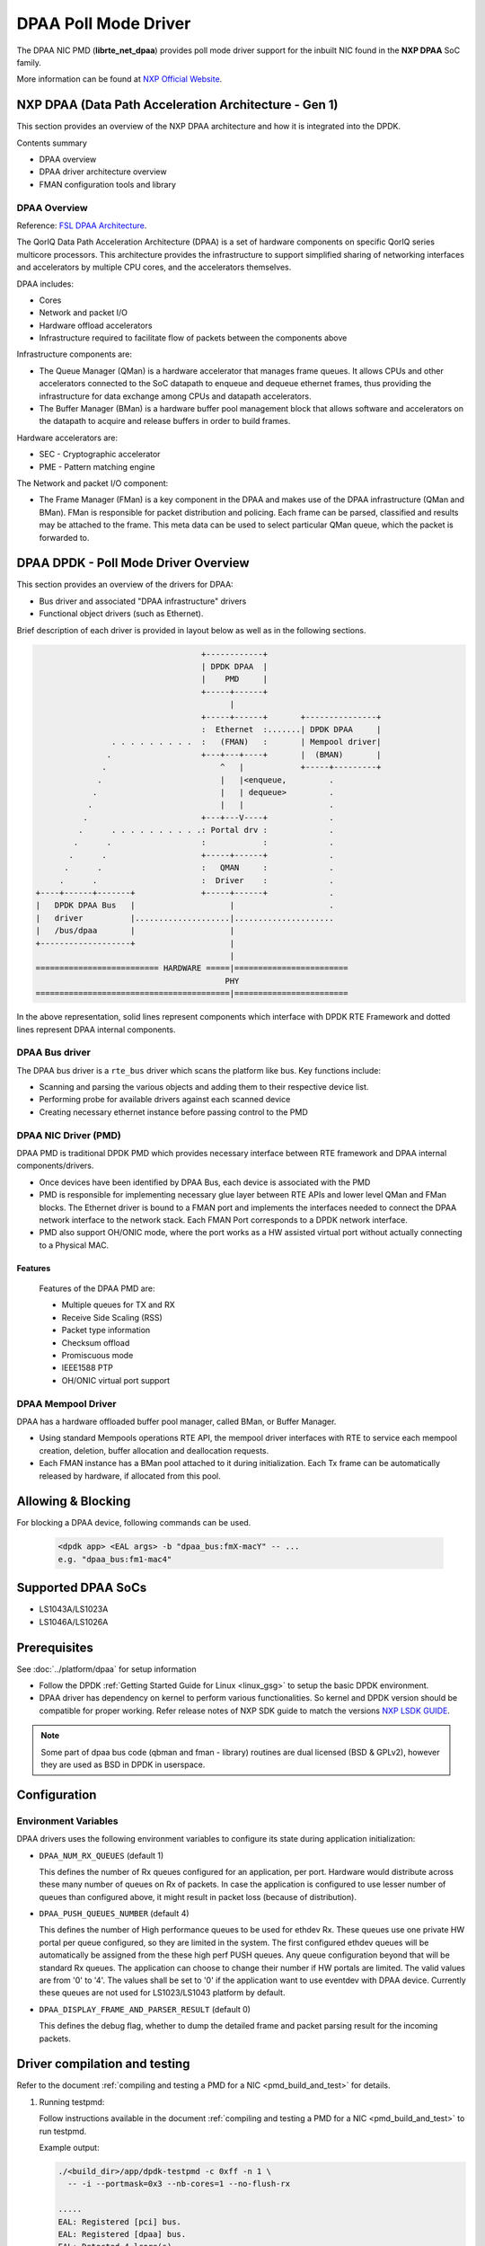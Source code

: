 ..  SPDX-License-Identifier: BSD-3-Clause
    Copyright 2017,2020 NXP


DPAA Poll Mode Driver
=====================

The DPAA NIC PMD (**librte_net_dpaa**) provides poll mode driver
support for the inbuilt NIC found in the **NXP DPAA** SoC family.

More information can be found at `NXP Official Website
<http://www.nxp.com/products/microcontrollers-and-processors/arm-processors/qoriq-arm-processors:QORIQ-ARM>`_.

NXP DPAA (Data Path Acceleration Architecture - Gen 1)
------------------------------------------------------

This section provides an overview of the NXP DPAA architecture
and how it is integrated into the DPDK.

Contents summary

- DPAA overview
- DPAA driver architecture overview
- FMAN configuration tools and library

.. _dpaa_overview:

DPAA Overview
~~~~~~~~~~~~~

Reference: `FSL DPAA Architecture <http://www.nxp.com/assets/documents/data/en/white-papers/QORIQDPAAWP.pdf>`_.

The QorIQ Data Path Acceleration Architecture (DPAA) is a set of hardware
components on specific QorIQ series multicore processors. This architecture
provides the infrastructure to support simplified sharing of networking
interfaces and accelerators by multiple CPU cores, and the accelerators
themselves.

DPAA includes:

- Cores
- Network and packet I/O
- Hardware offload accelerators
- Infrastructure required to facilitate flow of packets between the components above

Infrastructure components are:

- The Queue Manager (QMan) is a hardware accelerator that manages frame queues.
  It allows  CPUs and other accelerators connected to the SoC datapath to
  enqueue and dequeue ethernet frames, thus providing the infrastructure for
  data exchange among CPUs and datapath accelerators.
- The Buffer Manager (BMan) is a hardware buffer pool management block that
  allows software and accelerators on the datapath to acquire and release
  buffers in order to build frames.

Hardware accelerators are:

- SEC - Cryptographic accelerator
- PME - Pattern matching engine

The Network and packet I/O component:

- The Frame Manager (FMan) is a key component in the DPAA and makes use of the
  DPAA infrastructure (QMan and BMan). FMan  is responsible for packet
  distribution and policing. Each frame can be parsed, classified and results
  may be attached to the frame. This meta data can be used to select
  particular QMan queue, which the packet is forwarded to.


DPAA DPDK - Poll Mode Driver Overview
-------------------------------------

This section provides an overview of the drivers for DPAA:

* Bus driver and associated "DPAA infrastructure" drivers
* Functional object drivers (such as Ethernet).

Brief description of each driver is provided in layout below as well as
in the following sections.

.. code-block:: console

                                       +------------+
                                       | DPDK DPAA  |
                                       |    PMD     |
                                       +-----+------+
                                             |
                                       +-----+------+       +---------------+
                                       :  Ethernet  :.......| DPDK DPAA     |
                    . . . . . . . . .  :   (FMAN)   :       | Mempool driver|
                   .                   +---+---+----+       |  (BMAN)       |
                  .                        ^   |            +-----+---------+
                 .                         |   |<enqueue,         .
                .                          |   | dequeue>         .
               .                           |   |                  .
              .                        +---+---V----+             .
             .      . . . . . . . . . .: Portal drv :             .
            .      .                   :            :             .
           .      .                    +-----+------+             .
          .      .                     :   QMAN     :             .
         .      .                      :  Driver    :             .
    +----+------+-------+              +-----+------+             .
    |   DPDK DPAA Bus   |                    |                    .
    |   driver          |....................|.....................
    |   /bus/dpaa       |                    |
    +-------------------+                    |
                                             |
    ========================== HARDWARE =====|========================
                                            PHY
    =========================================|========================

In the above representation, solid lines represent components which interface
with DPDK RTE Framework and dotted lines represent DPAA internal components.

DPAA Bus driver
~~~~~~~~~~~~~~~

The DPAA bus driver is a ``rte_bus`` driver which scans the platform like bus.
Key functions include:

- Scanning and parsing the various objects and adding them to their respective
  device list.
- Performing probe for available drivers against each scanned device
- Creating necessary ethernet instance before passing control to the PMD

DPAA NIC Driver (PMD)
~~~~~~~~~~~~~~~~~~~~~

DPAA PMD is traditional DPDK PMD which provides necessary interface between
RTE framework and DPAA internal components/drivers.

- Once devices have been identified by DPAA Bus, each device is associated
  with the PMD
- PMD is responsible for implementing necessary glue layer between RTE APIs
  and lower level QMan and FMan blocks.
  The Ethernet driver is bound to a FMAN port and implements the interfaces
  needed to connect the DPAA network interface to the network stack.
  Each FMAN Port corresponds to a DPDK network interface.
- PMD also support OH/ONIC mode, where the port works as a HW assisted
  virtual port without actually connecting to a Physical MAC.


Features
^^^^^^^^

  Features of the DPAA PMD are:

  - Multiple queues for TX and RX
  - Receive Side Scaling (RSS)
  - Packet type information
  - Checksum offload
  - Promiscuous mode
  - IEEE1588 PTP
  - OH/ONIC virtual port support

DPAA Mempool Driver
~~~~~~~~~~~~~~~~~~~

DPAA has a hardware offloaded buffer pool manager, called BMan, or Buffer
Manager.

- Using standard Mempools operations RTE API, the mempool driver interfaces
  with RTE to service each mempool creation, deletion, buffer allocation and
  deallocation requests.
- Each FMAN instance has a BMan pool attached to it during initialization.
  Each Tx frame can be automatically released by hardware, if allocated from
  this pool.


Allowing & Blocking
-------------------

For blocking a DPAA device, following commands can be used.

 .. code-block:: console

    <dpdk app> <EAL args> -b "dpaa_bus:fmX-macY" -- ...
    e.g. "dpaa_bus:fm1-mac4"

Supported DPAA SoCs
-------------------

- LS1043A/LS1023A
- LS1046A/LS1026A

Prerequisites
-------------

See :doc:`../platform/dpaa` for setup information


- Follow the DPDK :ref:`Getting Started Guide for Linux <linux_gsg>`
  to setup the basic DPDK environment.
- DPAA driver has dependency on kernel to perform various functionalities.
  So kernel and DPDK version should be compatible for proper working.
  Refer release notes of NXP SDK guide to match the versions `NXP LSDK GUIDE
  <https://www.nxp.com/design/software/embedded-software/linux-software-and-development-tools/layerscape-software-development-kit-v21-08:LAYERSCAPE-SDK>`_.

.. note::

   Some part of dpaa bus code (qbman and fman - library) routines are
   dual licensed (BSD & GPLv2), however they are used as BSD in DPDK in userspace.

Configuration
-------------

Environment Variables
~~~~~~~~~~~~~~~~~~~~~

DPAA drivers uses the following environment variables to configure its
state during application initialization:

- ``DPAA_NUM_RX_QUEUES`` (default 1)

  This defines the number of Rx queues configured for an application, per
  port. Hardware would distribute across these many number of queues on Rx
  of packets.
  In case the application is configured to use lesser number of queues than
  configured above, it might result in packet loss (because of distribution).

- ``DPAA_PUSH_QUEUES_NUMBER`` (default 4)

  This defines the number of High performance queues to be used for ethdev Rx.
  These queues use one private HW portal per queue configured, so they are
  limited in the system. The first configured ethdev queues will be
  automatically be assigned from the these high perf PUSH queues. Any queue
  configuration beyond that will be standard Rx queues. The application can
  choose to change their number if HW portals are limited.
  The valid values are from '0' to '4'. The values shall be set to '0' if the
  application want to use eventdev with DPAA device.
  Currently these queues are not used for LS1023/LS1043 platform by default.

- ``DPAA_DISPLAY_FRAME_AND_PARSER_RESULT`` (default 0)

  This defines the debug flag, whether to dump the detailed frame and packet
  parsing result for the incoming packets.


Driver compilation and testing
------------------------------

Refer to the document :ref:`compiling and testing a PMD for a NIC <pmd_build_and_test>`
for details.

#. Running testpmd:

   Follow instructions available in the document
   :ref:`compiling and testing a PMD for a NIC <pmd_build_and_test>`
   to run testpmd.

   Example output:

   .. code-block:: console

      ./<build_dir>/app/dpdk-testpmd -c 0xff -n 1 \
        -- -i --portmask=0x3 --nb-cores=1 --no-flush-rx

      .....
      EAL: Registered [pci] bus.
      EAL: Registered [dpaa] bus.
      EAL: Detected 4 lcore(s)
      .....
      EAL: dpaa: Bus scan completed
      .....
      Configuring Port 0 (socket 0)
      Port 0: 00:00:00:00:00:01
      Configuring Port 1 (socket 0)
      Port 1: 00:00:00:00:00:02
      .....
      Checking link statuses...
      Port 0 Link Up - speed 10000 Mbps - full-duplex
      Port 1 Link Up - speed 10000 Mbps - full-duplex
      Done
      testpmd>

FMAN Config
-----------

Frame Manager is also responsible for parser, classify and distribute
functionality in the DPAA.

   FMAN supports:
   Packet parsing at wire speed. It supports standard protocols parsing and
   identification by HW (VLAN/IP/UDP/TCP/SCTP/PPPoE/PPP/MPLS/GRE/IPSec).
   It supports non-standard UDF header parsing for custom protocols.
   Classification / Distribution: Coarse classification based on Key generation
   Hash and exact match lookup

FMC - FMAN Configuration Tool
~~~~~~~~~~~~~~~~~~~~~~~~~~~~~
   This tool is available in User Space. The tool is used to configure FMAN
   Physical (MAC) or Ephemeral (OH)ports for Parse/Classify/distribute.
   The PCDs can be hash based where a set of fields are key input for hash
   generation within FMAN keygen. The hash value is used to generate a FQID for
   frame. There is a provision to setup exact match lookup too where field
   values within a packet drives corresponding FQID.
   Currently it works on XML file inputs.

   Limitations:
   1.For Dynamic Configuration change, currently no support is available.
   E.g. enable/disable a port, a operator (set of VLANs and associate rules).

   2.During FMC configuration, port for which policy is being configured is
   brought down and the policy is flushed on port before new policy is updated
   for the port. Support is required to add/append/delete etc.

   3.FMC, being a separate user-space application, needs to be invoked from
   Shell.


   The details can be found in FMC Doc at:
   `Frame Manager Configuration Tool <https://www.nxp.com/docs/en/application-note/AN4760.pdf>`_.

FMLIB
~~~~~
   The Frame Manager library provides an API on top of the Frame Manager driver
   ioctl calls, that provides a user space application with a simple way to
   configure driver parameters and PCD (parse - classify - distribute) rules.

   This is an alternate to the FMC based configuration. This library provides
   direct ioctl based interfaces for FMAN configuration as used by the FMC tool
   as well. This helps in overcoming the main limitation of FMC - i.e. lack
   of dynamic configuration.

   The location for the fmd driver as used by FMLIB and FMC is as follows:
   `Kernel FMD Driver
   <https://source.codeaurora.org/external/qoriq/qoriq-components/linux/tree/drivers/net/ethernet/freescale/sdk_fman?h=linux-4.19-rt>`_.

VSP (Virtual Storage Profile)
~~~~~~~~~~~~~~~~~~~~~~~~~~~~~
   The storage profiled are means to provide virtualized interface. A ranges of
   storage profiles cab be associated to Ethernet ports.
   They are selected during classification. Specify how the frame should be
   written to memory and which buffer pool to select for packet storage in
   queues. Start and End margin of buffer can also be configured.

Limitations
-----------

Platform Requirement
~~~~~~~~~~~~~~~~~~~~

DPAA drivers for DPDK can only work on NXP SoCs as listed in the
``Supported DPAA SoCs``.

Maximum packet length
~~~~~~~~~~~~~~~~~~~~~

The DPAA SoC family support a maximum of a 10240 jumbo frame. The value
is fixed and cannot be changed. So, even when the ``rxmode.mtu``
member of ``struct rte_eth_conf`` is set to a value lower than 10240, frames
up to 10240 bytes can still reach the host interface.

Multiprocess Support
~~~~~~~~~~~~~~~~~~~~

Current version of DPAA driver doesn't support multi-process applications
where I/O is performed using secondary processes. This feature would be
implemented in subsequent versions.
